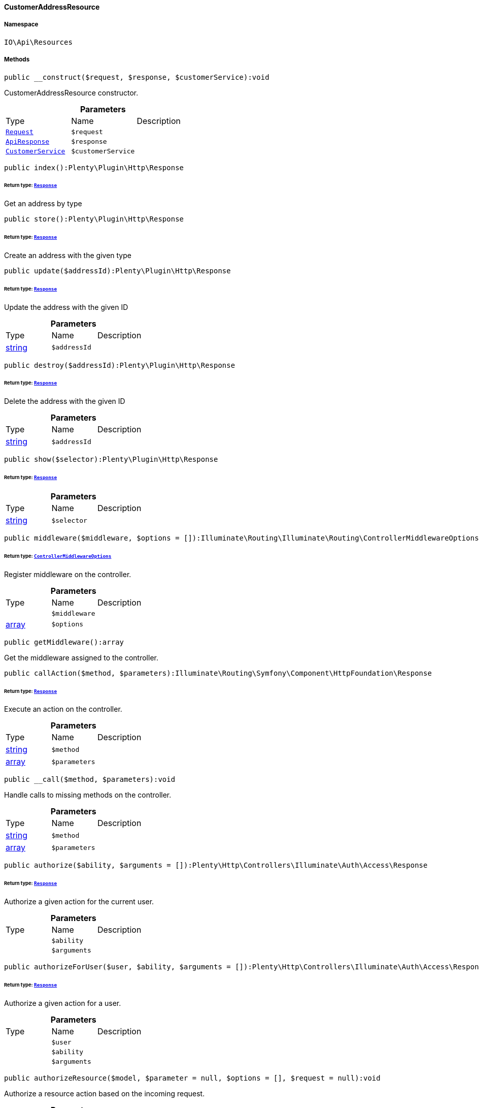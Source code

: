 :table-caption!:
:example-caption!:
:source-highlighter: prettify
:sectids!:

[[io__customeraddressresource]]
==== CustomerAddressResource





===== Namespace

`IO\Api\Resources`






===== Methods

[source%nowrap, php]
----

public __construct($request, $response, $customerService):void

----

    





CustomerAddressResource constructor.

.*Parameters*
|===
|Type |Name |Description
|        xref:Miscellaneous.adoc#miscellaneous_http_request[`Request`]
a|`$request`
|

|        xref:Miscellaneous.adoc#miscellaneous_api_apiresponse[`ApiResponse`]
a|`$response`
|

|        xref:Miscellaneous.adoc#miscellaneous_services_customerservice[`CustomerService`]
a|`$customerService`
|
|===


[source%nowrap, php]
----

public index():Plenty\Plugin\Http\Response

----

    


====== *Return type:*        xref:Miscellaneous.adoc#miscellaneous_http_response[`Response`]


Get an address by type

[source%nowrap, php]
----

public store():Plenty\Plugin\Http\Response

----

    


====== *Return type:*        xref:Miscellaneous.adoc#miscellaneous_http_response[`Response`]


Create an address with the given type

[source%nowrap, php]
----

public update($addressId):Plenty\Plugin\Http\Response

----

    


====== *Return type:*        xref:Miscellaneous.adoc#miscellaneous_http_response[`Response`]


Update the address with the given ID

.*Parameters*
|===
|Type |Name |Description
|link:http://php.net/string[string^]
a|`$addressId`
|
|===


[source%nowrap, php]
----

public destroy($addressId):Plenty\Plugin\Http\Response

----

    


====== *Return type:*        xref:Miscellaneous.adoc#miscellaneous_http_response[`Response`]


Delete the address with the given ID

.*Parameters*
|===
|Type |Name |Description
|link:http://php.net/string[string^]
a|`$addressId`
|
|===


[source%nowrap, php]
----

public show($selector):Plenty\Plugin\Http\Response

----

    


====== *Return type:*        xref:Miscellaneous.adoc#miscellaneous_http_response[`Response`]




.*Parameters*
|===
|Type |Name |Description
|link:http://php.net/string[string^]
a|`$selector`
|
|===


[source%nowrap, php]
----

public middleware($middleware, $options = []):Illuminate\Routing\Illuminate\Routing\ControllerMiddlewareOptions

----

    


====== *Return type:*        xref:Miscellaneous.adoc#miscellaneous_routing_controllermiddlewareoptions[`ControllerMiddlewareOptions`]


Register middleware on the controller.

.*Parameters*
|===
|Type |Name |Description
|
a|`$middleware`
|

|link:http://php.net/array[array^]
a|`$options`
|
|===


[source%nowrap, php]
----

public getMiddleware():array

----

    





Get the middleware assigned to the controller.

[source%nowrap, php]
----

public callAction($method, $parameters):Illuminate\Routing\Symfony\Component\HttpFoundation\Response

----

    


====== *Return type:*        xref:Miscellaneous.adoc#miscellaneous_httpfoundation_response[`Response`]


Execute an action on the controller.

.*Parameters*
|===
|Type |Name |Description
|link:http://php.net/string[string^]
a|`$method`
|

|link:http://php.net/array[array^]
a|`$parameters`
|
|===


[source%nowrap, php]
----

public __call($method, $parameters):void

----

    





Handle calls to missing methods on the controller.

.*Parameters*
|===
|Type |Name |Description
|link:http://php.net/string[string^]
a|`$method`
|

|link:http://php.net/array[array^]
a|`$parameters`
|
|===


[source%nowrap, php]
----

public authorize($ability, $arguments = []):Plenty\Http\Controllers\Illuminate\Auth\Access\Response

----

    


====== *Return type:*        xref:Miscellaneous.adoc#miscellaneous_access_response[`Response`]


Authorize a given action for the current user.

.*Parameters*
|===
|Type |Name |Description
|
a|`$ability`
|

|
a|`$arguments`
|
|===


[source%nowrap, php]
----

public authorizeForUser($user, $ability, $arguments = []):Plenty\Http\Controllers\Illuminate\Auth\Access\Response

----

    


====== *Return type:*        xref:Miscellaneous.adoc#miscellaneous_access_response[`Response`]


Authorize a given action for a user.

.*Parameters*
|===
|Type |Name |Description
|
a|`$user`
|

|
a|`$ability`
|

|
a|`$arguments`
|
|===


[source%nowrap, php]
----

public authorizeResource($model, $parameter = null, $options = [], $request = null):void

----

    





Authorize a resource action based on the incoming request.

.*Parameters*
|===
|Type |Name |Description
|link:http://php.net/string[string^]
a|`$model`
|

|link:http://php.net/string[string^]
a|`$parameter`
|

|link:http://php.net/array[array^]
a|`$options`
|

|        xref:Miscellaneous.adoc#miscellaneous_http_request[`Request`]
a|`$request`
|
|===


[source%nowrap, php]
----

public dispatchNow($job):void

----

    





Dispatch a job to its appropriate handler in the current process.

.*Parameters*
|===
|Type |Name |Description
|
a|`$job`
|
|===


